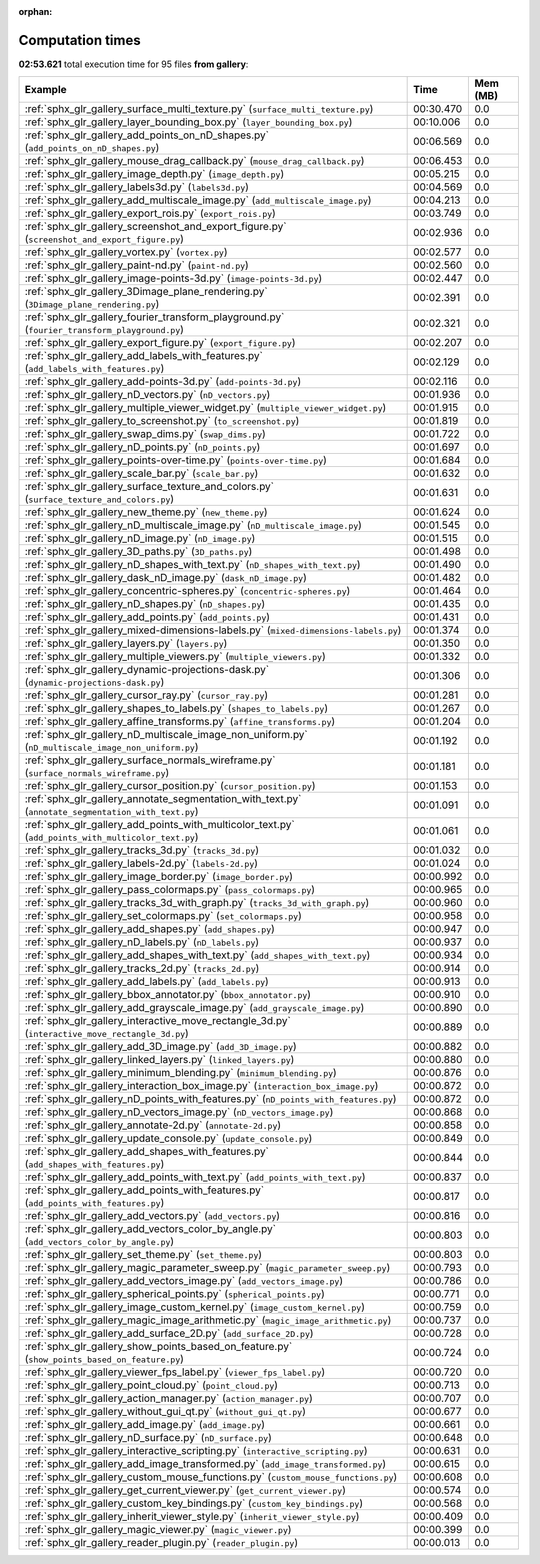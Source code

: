 
:orphan:

.. _sphx_glr_gallery_sg_execution_times:


Computation times
=================
**02:53.621** total execution time for 95 files **from gallery**:

.. container::

  .. raw:: html

    <style scoped>
    <link href="https://cdnjs.cloudflare.com/ajax/libs/twitter-bootstrap/5.3.0/css/bootstrap.min.css" rel="stylesheet" />
    <link href="https://cdn.datatables.net/1.13.6/css/dataTables.bootstrap5.min.css" rel="stylesheet" />
    </style>
    <script src="https://code.jquery.com/jquery-3.7.0.js"></script>
    <script src="https://cdn.datatables.net/1.13.6/js/jquery.dataTables.min.js"></script>
    <script src="https://cdn.datatables.net/1.13.6/js/dataTables.bootstrap5.min.js"></script>
    <script type="text/javascript" class="init">
    $(document).ready( function () {
        $('table.sg-datatable').DataTable({order: [[1, 'desc']]});
    } );
    </script>

  .. list-table::
   :header-rows: 1
   :class: table table-striped sg-datatable

   * - Example
     - Time
     - Mem (MB)
   * - :ref:`sphx_glr_gallery_surface_multi_texture.py` (``surface_multi_texture.py``)
     - 00:30.470
     - 0.0
   * - :ref:`sphx_glr_gallery_layer_bounding_box.py` (``layer_bounding_box.py``)
     - 00:10.006
     - 0.0
   * - :ref:`sphx_glr_gallery_add_points_on_nD_shapes.py` (``add_points_on_nD_shapes.py``)
     - 00:06.569
     - 0.0
   * - :ref:`sphx_glr_gallery_mouse_drag_callback.py` (``mouse_drag_callback.py``)
     - 00:06.453
     - 0.0
   * - :ref:`sphx_glr_gallery_image_depth.py` (``image_depth.py``)
     - 00:05.215
     - 0.0
   * - :ref:`sphx_glr_gallery_labels3d.py` (``labels3d.py``)
     - 00:04.569
     - 0.0
   * - :ref:`sphx_glr_gallery_add_multiscale_image.py` (``add_multiscale_image.py``)
     - 00:04.213
     - 0.0
   * - :ref:`sphx_glr_gallery_export_rois.py` (``export_rois.py``)
     - 00:03.749
     - 0.0
   * - :ref:`sphx_glr_gallery_screenshot_and_export_figure.py` (``screenshot_and_export_figure.py``)
     - 00:02.936
     - 0.0
   * - :ref:`sphx_glr_gallery_vortex.py` (``vortex.py``)
     - 00:02.577
     - 0.0
   * - :ref:`sphx_glr_gallery_paint-nd.py` (``paint-nd.py``)
     - 00:02.560
     - 0.0
   * - :ref:`sphx_glr_gallery_image-points-3d.py` (``image-points-3d.py``)
     - 00:02.447
     - 0.0
   * - :ref:`sphx_glr_gallery_3Dimage_plane_rendering.py` (``3Dimage_plane_rendering.py``)
     - 00:02.391
     - 0.0
   * - :ref:`sphx_glr_gallery_fourier_transform_playground.py` (``fourier_transform_playground.py``)
     - 00:02.321
     - 0.0
   * - :ref:`sphx_glr_gallery_export_figure.py` (``export_figure.py``)
     - 00:02.207
     - 0.0
   * - :ref:`sphx_glr_gallery_add_labels_with_features.py` (``add_labels_with_features.py``)
     - 00:02.129
     - 0.0
   * - :ref:`sphx_glr_gallery_add-points-3d.py` (``add-points-3d.py``)
     - 00:02.116
     - 0.0
   * - :ref:`sphx_glr_gallery_nD_vectors.py` (``nD_vectors.py``)
     - 00:01.936
     - 0.0
   * - :ref:`sphx_glr_gallery_multiple_viewer_widget.py` (``multiple_viewer_widget.py``)
     - 00:01.915
     - 0.0
   * - :ref:`sphx_glr_gallery_to_screenshot.py` (``to_screenshot.py``)
     - 00:01.819
     - 0.0
   * - :ref:`sphx_glr_gallery_swap_dims.py` (``swap_dims.py``)
     - 00:01.722
     - 0.0
   * - :ref:`sphx_glr_gallery_nD_points.py` (``nD_points.py``)
     - 00:01.697
     - 0.0
   * - :ref:`sphx_glr_gallery_points-over-time.py` (``points-over-time.py``)
     - 00:01.684
     - 0.0
   * - :ref:`sphx_glr_gallery_scale_bar.py` (``scale_bar.py``)
     - 00:01.632
     - 0.0
   * - :ref:`sphx_glr_gallery_surface_texture_and_colors.py` (``surface_texture_and_colors.py``)
     - 00:01.631
     - 0.0
   * - :ref:`sphx_glr_gallery_new_theme.py` (``new_theme.py``)
     - 00:01.624
     - 0.0
   * - :ref:`sphx_glr_gallery_nD_multiscale_image.py` (``nD_multiscale_image.py``)
     - 00:01.545
     - 0.0
   * - :ref:`sphx_glr_gallery_nD_image.py` (``nD_image.py``)
     - 00:01.515
     - 0.0
   * - :ref:`sphx_glr_gallery_3D_paths.py` (``3D_paths.py``)
     - 00:01.498
     - 0.0
   * - :ref:`sphx_glr_gallery_nD_shapes_with_text.py` (``nD_shapes_with_text.py``)
     - 00:01.490
     - 0.0
   * - :ref:`sphx_glr_gallery_dask_nD_image.py` (``dask_nD_image.py``)
     - 00:01.482
     - 0.0
   * - :ref:`sphx_glr_gallery_concentric-spheres.py` (``concentric-spheres.py``)
     - 00:01.464
     - 0.0
   * - :ref:`sphx_glr_gallery_nD_shapes.py` (``nD_shapes.py``)
     - 00:01.435
     - 0.0
   * - :ref:`sphx_glr_gallery_add_points.py` (``add_points.py``)
     - 00:01.431
     - 0.0
   * - :ref:`sphx_glr_gallery_mixed-dimensions-labels.py` (``mixed-dimensions-labels.py``)
     - 00:01.374
     - 0.0
   * - :ref:`sphx_glr_gallery_layers.py` (``layers.py``)
     - 00:01.350
     - 0.0
   * - :ref:`sphx_glr_gallery_multiple_viewers.py` (``multiple_viewers.py``)
     - 00:01.332
     - 0.0
   * - :ref:`sphx_glr_gallery_dynamic-projections-dask.py` (``dynamic-projections-dask.py``)
     - 00:01.306
     - 0.0
   * - :ref:`sphx_glr_gallery_cursor_ray.py` (``cursor_ray.py``)
     - 00:01.281
     - 0.0
   * - :ref:`sphx_glr_gallery_shapes_to_labels.py` (``shapes_to_labels.py``)
     - 00:01.267
     - 0.0
   * - :ref:`sphx_glr_gallery_affine_transforms.py` (``affine_transforms.py``)
     - 00:01.204
     - 0.0
   * - :ref:`sphx_glr_gallery_nD_multiscale_image_non_uniform.py` (``nD_multiscale_image_non_uniform.py``)
     - 00:01.192
     - 0.0
   * - :ref:`sphx_glr_gallery_surface_normals_wireframe.py` (``surface_normals_wireframe.py``)
     - 00:01.181
     - 0.0
   * - :ref:`sphx_glr_gallery_cursor_position.py` (``cursor_position.py``)
     - 00:01.153
     - 0.0
   * - :ref:`sphx_glr_gallery_annotate_segmentation_with_text.py` (``annotate_segmentation_with_text.py``)
     - 00:01.091
     - 0.0
   * - :ref:`sphx_glr_gallery_add_points_with_multicolor_text.py` (``add_points_with_multicolor_text.py``)
     - 00:01.061
     - 0.0
   * - :ref:`sphx_glr_gallery_tracks_3d.py` (``tracks_3d.py``)
     - 00:01.032
     - 0.0
   * - :ref:`sphx_glr_gallery_labels-2d.py` (``labels-2d.py``)
     - 00:01.024
     - 0.0
   * - :ref:`sphx_glr_gallery_image_border.py` (``image_border.py``)
     - 00:00.992
     - 0.0
   * - :ref:`sphx_glr_gallery_pass_colormaps.py` (``pass_colormaps.py``)
     - 00:00.965
     - 0.0
   * - :ref:`sphx_glr_gallery_tracks_3d_with_graph.py` (``tracks_3d_with_graph.py``)
     - 00:00.960
     - 0.0
   * - :ref:`sphx_glr_gallery_set_colormaps.py` (``set_colormaps.py``)
     - 00:00.958
     - 0.0
   * - :ref:`sphx_glr_gallery_add_shapes.py` (``add_shapes.py``)
     - 00:00.947
     - 0.0
   * - :ref:`sphx_glr_gallery_nD_labels.py` (``nD_labels.py``)
     - 00:00.937
     - 0.0
   * - :ref:`sphx_glr_gallery_add_shapes_with_text.py` (``add_shapes_with_text.py``)
     - 00:00.934
     - 0.0
   * - :ref:`sphx_glr_gallery_tracks_2d.py` (``tracks_2d.py``)
     - 00:00.914
     - 0.0
   * - :ref:`sphx_glr_gallery_add_labels.py` (``add_labels.py``)
     - 00:00.913
     - 0.0
   * - :ref:`sphx_glr_gallery_bbox_annotator.py` (``bbox_annotator.py``)
     - 00:00.910
     - 0.0
   * - :ref:`sphx_glr_gallery_add_grayscale_image.py` (``add_grayscale_image.py``)
     - 00:00.890
     - 0.0
   * - :ref:`sphx_glr_gallery_interactive_move_rectangle_3d.py` (``interactive_move_rectangle_3d.py``)
     - 00:00.889
     - 0.0
   * - :ref:`sphx_glr_gallery_add_3D_image.py` (``add_3D_image.py``)
     - 00:00.882
     - 0.0
   * - :ref:`sphx_glr_gallery_linked_layers.py` (``linked_layers.py``)
     - 00:00.880
     - 0.0
   * - :ref:`sphx_glr_gallery_minimum_blending.py` (``minimum_blending.py``)
     - 00:00.876
     - 0.0
   * - :ref:`sphx_glr_gallery_interaction_box_image.py` (``interaction_box_image.py``)
     - 00:00.872
     - 0.0
   * - :ref:`sphx_glr_gallery_nD_points_with_features.py` (``nD_points_with_features.py``)
     - 00:00.872
     - 0.0
   * - :ref:`sphx_glr_gallery_nD_vectors_image.py` (``nD_vectors_image.py``)
     - 00:00.868
     - 0.0
   * - :ref:`sphx_glr_gallery_annotate-2d.py` (``annotate-2d.py``)
     - 00:00.858
     - 0.0
   * - :ref:`sphx_glr_gallery_update_console.py` (``update_console.py``)
     - 00:00.849
     - 0.0
   * - :ref:`sphx_glr_gallery_add_shapes_with_features.py` (``add_shapes_with_features.py``)
     - 00:00.844
     - 0.0
   * - :ref:`sphx_glr_gallery_add_points_with_text.py` (``add_points_with_text.py``)
     - 00:00.837
     - 0.0
   * - :ref:`sphx_glr_gallery_add_points_with_features.py` (``add_points_with_features.py``)
     - 00:00.817
     - 0.0
   * - :ref:`sphx_glr_gallery_add_vectors.py` (``add_vectors.py``)
     - 00:00.816
     - 0.0
   * - :ref:`sphx_glr_gallery_add_vectors_color_by_angle.py` (``add_vectors_color_by_angle.py``)
     - 00:00.803
     - 0.0
   * - :ref:`sphx_glr_gallery_set_theme.py` (``set_theme.py``)
     - 00:00.803
     - 0.0
   * - :ref:`sphx_glr_gallery_magic_parameter_sweep.py` (``magic_parameter_sweep.py``)
     - 00:00.793
     - 0.0
   * - :ref:`sphx_glr_gallery_add_vectors_image.py` (``add_vectors_image.py``)
     - 00:00.786
     - 0.0
   * - :ref:`sphx_glr_gallery_spherical_points.py` (``spherical_points.py``)
     - 00:00.771
     - 0.0
   * - :ref:`sphx_glr_gallery_image_custom_kernel.py` (``image_custom_kernel.py``)
     - 00:00.759
     - 0.0
   * - :ref:`sphx_glr_gallery_magic_image_arithmetic.py` (``magic_image_arithmetic.py``)
     - 00:00.737
     - 0.0
   * - :ref:`sphx_glr_gallery_add_surface_2D.py` (``add_surface_2D.py``)
     - 00:00.728
     - 0.0
   * - :ref:`sphx_glr_gallery_show_points_based_on_feature.py` (``show_points_based_on_feature.py``)
     - 00:00.724
     - 0.0
   * - :ref:`sphx_glr_gallery_viewer_fps_label.py` (``viewer_fps_label.py``)
     - 00:00.720
     - 0.0
   * - :ref:`sphx_glr_gallery_point_cloud.py` (``point_cloud.py``)
     - 00:00.713
     - 0.0
   * - :ref:`sphx_glr_gallery_action_manager.py` (``action_manager.py``)
     - 00:00.707
     - 0.0
   * - :ref:`sphx_glr_gallery_without_gui_qt.py` (``without_gui_qt.py``)
     - 00:00.677
     - 0.0
   * - :ref:`sphx_glr_gallery_add_image.py` (``add_image.py``)
     - 00:00.661
     - 0.0
   * - :ref:`sphx_glr_gallery_nD_surface.py` (``nD_surface.py``)
     - 00:00.648
     - 0.0
   * - :ref:`sphx_glr_gallery_interactive_scripting.py` (``interactive_scripting.py``)
     - 00:00.631
     - 0.0
   * - :ref:`sphx_glr_gallery_add_image_transformed.py` (``add_image_transformed.py``)
     - 00:00.615
     - 0.0
   * - :ref:`sphx_glr_gallery_custom_mouse_functions.py` (``custom_mouse_functions.py``)
     - 00:00.608
     - 0.0
   * - :ref:`sphx_glr_gallery_get_current_viewer.py` (``get_current_viewer.py``)
     - 00:00.574
     - 0.0
   * - :ref:`sphx_glr_gallery_custom_key_bindings.py` (``custom_key_bindings.py``)
     - 00:00.568
     - 0.0
   * - :ref:`sphx_glr_gallery_inherit_viewer_style.py` (``inherit_viewer_style.py``)
     - 00:00.409
     - 0.0
   * - :ref:`sphx_glr_gallery_magic_viewer.py` (``magic_viewer.py``)
     - 00:00.399
     - 0.0
   * - :ref:`sphx_glr_gallery_reader_plugin.py` (``reader_plugin.py``)
     - 00:00.013
     - 0.0
